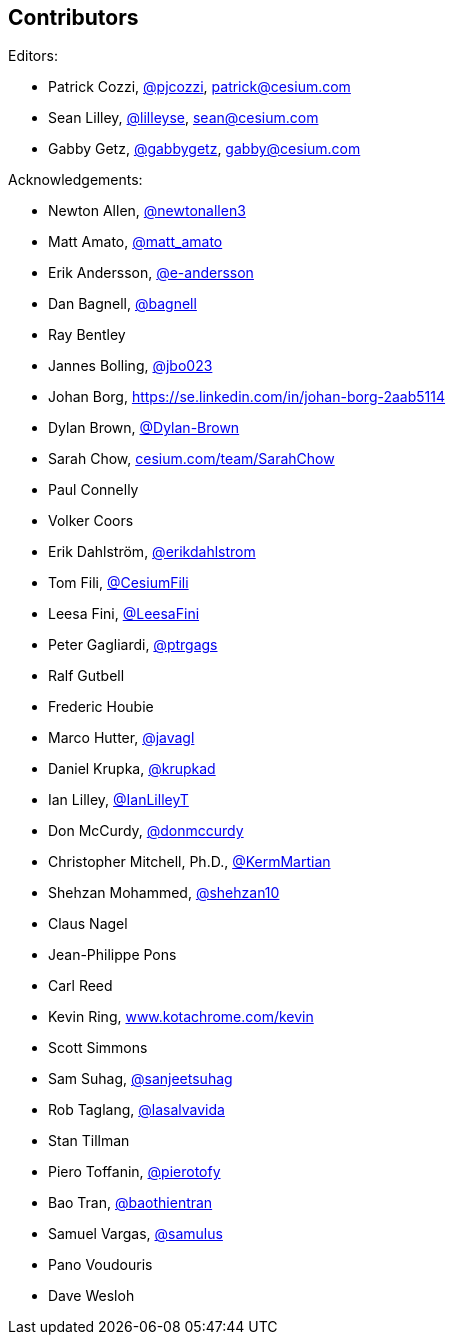 == Contributors

Editors:

* Patrick Cozzi, https://twitter.com/pjcozzi[@pjcozzi], link:mailto:patrick@cesium.com[patrick@cesium.com]
* Sean Lilley, https://twitter.com/lilleyse[@lilleyse], link:mailto:sean@cesium.com[sean@cesium.com]
* Gabby Getz, https://twitter.com/gabbygetz[@gabbygetz], link:mailto:gabby@cesium.com[gabby@cesium.com]

Acknowledgements:

* Newton Allen, https://github.com/newtonallen3[@newtonallen3]
* Matt Amato, https://twitter.com/matt_amato[@matt_amato]
* Erik Andersson, https://github.com/e-andersson[@e-andersson]
* Dan Bagnell, https://github.com/bagnell[@bagnell]
* Ray Bentley
* Jannes Bolling, https://github.com/jbo023[@jbo023]
* Johan Borg, https://se.linkedin.com/in/johan-borg-2aab5114
* Dylan Brown, http://www.github.com/Dylan-Brown[@Dylan-Brown]
* Sarah Chow, https://cesium.com/team/SarahChow/[cesium.com/team/SarahChow]
* Paul Connelly
* Volker Coors
* Erik Dahlström, https://github.com/erikdahlstrom[@erikdahlstrom]
* Tom Fili, https://twitter.com/CesiumFili[@CesiumFili]
* Leesa Fini, http://www.github.com/LeesaFini[@LeesaFini]
* Peter Gagliardi, https://github.com/ptrgags[@ptrgags]
* Ralf Gutbell
* Frederic Houbie
* Marco Hutter, https://github.com/javagl[@javagl]
* Daniel Krupka, https://github.com/krupkad[@krupkad]
* Ian Lilley, https://github.com/IanLilleyT[@IanLilleyT]
* Don McCurdy, https://github.com/donmccurdy[@donmccurdy]
* Christopher Mitchell, Ph.D., https://github.com/KermMartian[@KermMartian]
* Shehzan Mohammed, https://github.com/shehzan10[@shehzan10]
* Claus Nagel
* Jean-Philippe Pons
* Carl Reed
* Kevin Ring, http://www.kotachrome.com/kevin/[www.kotachrome.com/kevin]
* Scott Simmons
* Sam Suhag, https://github.com/sanjeetsuhag[@sanjeetsuhag]
* Rob Taglang, https://github.com/lasalvavida[@lasalvavida]
* Stan Tillman
* Piero Toffanin, https://github.com/pierotofy[@pierotofy]
* Bao Tran, https://github.com/baothientran[@baothientran]
* Samuel Vargas, https://github.com/samulus[@samulus]
* Pano Voudouris
* Dave Wesloh
